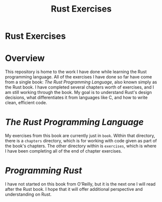 #+TITLE: Rust Exercises
#+OPTIONS: toc:nil

* Rust Exercises
:PROPERTIES:
:UNNUMBERED: notoc
:END:

* Overview
This repository is home to the work I have done while learning the
Rust programming language. All of the exercises I have done so far
have come from a single book: /The Rust Programming Language/, also
known simply as the Rust book. I have completed several chapters worth
of exercises, and I am still working through the book. My goal is to
understand Rust's design decisions, what differentiates it from
languages like C, and how to write clean, efficient code.

* /The Rust Programming Language/
My exercises from this book are currently just in =book=. Within that
directory, there is a =chapters= directory, which is for working with
code given as part of the book's chapters. The other directory within
is =exercises=, which is where I have been completing all of the end
of chapter exercises.

* /Programming Rust/
I have not started on this book from O'Reilly, but it is the next one
I will read after the Rust book. I hope that it will offer additional
perspective and understanding on Rust.
